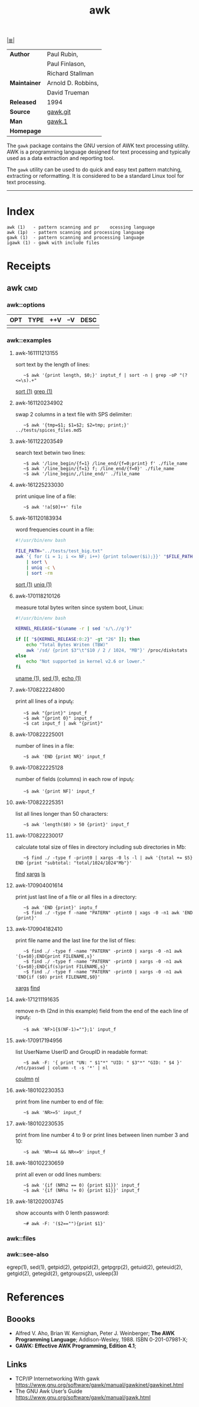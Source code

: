 # File       : cix-awk.org
# Created    : <2016-11-04 Fri 22:15:18 GMT>
# Modified   : <2018-12-02 Sun 00:43:35 GMT> Sharlatan
# Author     : sharlatan
# Maintainer :
# Sinopsis   : The GNU version of the AWK text processing utility

#+OPTIONS: num:nil

[[file:../cix-main.org][|≣|]]
#+TITLE: awk
|--------------+--------------------|
| *Author*     | Paul Rubin,        |
|              | Paul Finlason,     |
|              | Richard Stallman   |
| *Maintainer* | Arnold D. Robbins, |
|              | David Trueman      |
| *Released*   | 1994               |
| *Source*     | [[http://git.savannah.gnu.org/cgit/gawk.git][gawk.git]]           |
| *Man*        | [[http://man7.org/linux/man-pages/man1/gawk.1.html][gawk.1]]             |
| *Homepage*   |                    |
|--------------+--------------------|

The =gawk= package contains the GNU version of AWK text processing utility. AWK is
a programming language designed for text processing and typically used as a data
extraction and reporting tool.

The =gawk= utility can be used to do quick and easy text pattern matching,
extracting or reformatting. It is considered to be a standard Linux tool for
text processing.
-----
* Index
#+BEGIN_EXAMPLE
    awk (1)   - pattern scanning and pr    ocessing language
    awk (1p)  - pattern scanning and processing language
    gawk (1)  - pattern scanning and processing language
    igawk (1) - gawk with include files
#+END_EXAMPLE

* Receipts
** awk                                                                          :cmd:
*** awk::options
| OPT | TYPE | ++V | --V | DESC |
|-----+------+-----+-----+------|
|     |      |     |     |      |
|-----+------+-----+-----+------|
*** awk::examples
**** awk-161111213155
sort text by the length of lines:
:    ~$ awk '{print length, $0;}' inptut_f | sort -n | grep -oP "(?<=\s).+"
[[./cix-gnu-core-utilities.org::*sort][sort (1)]] [[./cix-gnu-grep.org::*grep][grep (1)]]

**** awk-161120234902
swap 2 columns in a text file with SPS delimiter:
:    ~$ awk '{tmp=$1; $1=$2; $2=tmp; print;}' ../tests/spices_files.md5

**** awk-161122203549
search text betwin two lines:
:    ~$ awk '/line_begin/{f=1} /line_end/{f=0;print} f' ./file_name
:    ~$ awk '/line_begin/{f=1} f; /line_end/{f=0}' ./file_name
:    ~$ awk '/line_begin/,/line_end/' ./file_name

**** awk-161225233030
print unique line of a file:
:    ~$ awk '!a[$0]++' file

**** awk-161120183934
word frequencies count in a file:
#+BEGIN_SRC sh
  #!/usr/bin/env bash

  FILE_PATH="../tests/test_big.txt"
  awk '{ for (i = 1; i <= NF; i++) {print tolower($i);}}' "$FILE_PATH" \
      | sort \
      | uniq -c \
      | sort -rm
#+END_SRC
[[./cix-gnu-core-utilities.org::*sort][sort (1)]] [[./cix-gnu-core-utilities.org::*uniq][uniq (1)]]

**** awk-170118210126
measure total bytes writen since system boot, Linux:
#+BEGIN_SRC sh
  #!/usr/bin/env bash

  KERNEL_RELEASE="$(uname -r | sed 's/\.//g')"

  if [[ "${KERNEL_RELEASE:0:2}" -gt "26" ]]; then
      echo "Total Bytes Writen (TBW)"
      awk '/sd/ {print $3"\t"$10 / 2 / 1024, "MB"}' /proc/diskstats
  else
      echo "Not supported in kernel v2.6 or lower."
  fi
#+END_SRC
[[file:./cix-gnu-core-utilities.org::*uname][uname (1)]], [[file:./cix-sed.org::*sed][sed (1)]], [[file:./cix-gnu-core-utilities.org::*echo][echo (1)]]

**** awk-170822224800
print all lines of a input_f:
:    ~$ awk "{print}" input_f 
:    ~$ awk "{print 0}" input_f 
:    ~$ cat input_f | awk "{print}"

**** awk-170822225001 
number of lines in a file:
:    ~$ awk 'END {print NR}' input_f

**** awk-170822225128 
number of fields (columns) in each row of input_f:
:    ~$ awk '{print NF]' input_f

**** awk-170822225351 
list all lines longer than 50 characters:
:    ~$ awk 'length($0) > 50 {print}' input_f

**** awk-170822230017 
calculate total size of files in directory including sub directories in Mb:
:    ~$ find ./ -type f -print0 | xargs -0 ls -l | awk '{total += $5} END {print "subtotal: "total/1024/1024"Mb"}'
[[file:./cix-gnu-findutils.org::*find][find]] [[file:./cix-gnu-findutils.org::*xargs][xargs]] [[file:./cix-gnu-coreutils.org::*ls][ls]]

**** awk-170904001614 
print just last line of a file or all files in a directory:
:    ~$ awk 'END {print}' inptu_f
:    ~$ find ./ -type f -name "PATERN" -ptint0 | xags -0 -n1 awk 'END {print}'

**** awk-170904182410 
print file name and the last line for the list of files:
:    ~$ find ./ -type f -name "PATERN" -print0 | xargs -0 -n1 awk '{s=$0};END{print FILENAME,s}'
:    ~$ find ./ -type f -name "PATERN" -print0 | xargs -0 -n1 awk '{s=$0};END{if(s)print FILENAME,s}'
:    ~$ find ./ -type f -name "PATERN" -print0 | xargs -0 -n1 awk 'END{if ($0) print FILENAME,$0}'
[[file:./cix-gnu-findutils.org::*xargs][xargs]] [[file:./cix-gnu-findutils.org::*find][find]]

**** awk-171211191635
remove n-th (2nd in this example) field from the end of the each line of input_f:
:    ~$ awk 'NF>1{$(NF-1)=""};1' input_f
**** awk-170917194956 
list UserName UserID and GroupID in readable format:
:    ~$ awk -F: '{ print "UN: " $1"*" "UID: " $3"*" "GID: " $4 }' /etc/passwd | column -t -s '*' | nl
[[file::*coulmn][coulmn]] [[file:./cix-gnu-coreutils.org::*nl][nl]]

**** awk-180102230353
print from line number to end of file:
:    ~$ awk 'NR>=5' input_f

**** awk-180102230535
print from line number 4 to 9 or print lines between linen number 3 and 10:
:    ~$ awk 'NR>=4 && NR<=9' input_f

**** awk-180102230659
print all even or odd lines numbers:
:    ~$ awk '{if (NR%2 == 0) {print $1}}' input_f
:    ~$ awk '{if (NR%s != 0) {print $1}}' input_f

**** awk-181202003745
show accounts with 0 lenth password:
:    ~# awk -F: '($2==""){print $1}'

*** awk::files
*** awk::see-also
egrep(1), sed(1), getpid(2), getppid(2), getpgrp(2), getuid(2), geteuid(2),
getgid(2), getegid(2), getgroups(2), usleep(3)
* References
** Boooks
- Alfred V. Aho, Brian W. Kernighan, Peter J. Weinberger;
  *The AWK Programming Language*;
  Addison-Wesley, 1988.  ISBN 0-201-07981-X;
- *GAWK: Effective AWK Programming, Edition 4.1*;
** Links
- TCP/IP Internetworking With gawk
  https://www.gnu.org/software/gawk/manual/gawkinet/gawkinet.html
- The GNU Awk User’s Guide
  https://www.gnu.org/software/gawk/manual/gawk.html

# End of cix-gawk.org

